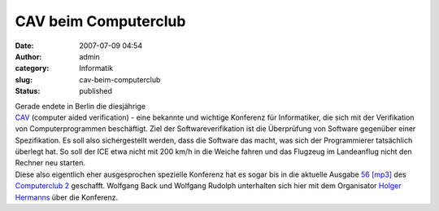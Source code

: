 CAV beim Computerclub
#####################
:date: 2007-07-09 04:54
:author: admin
:category: Informatik
:slug: cav-beim-computerclub
:status: published

| Gerade endete in Berlin die diesjährige
| `CAV <http://cav2007.org/>`__ (computer aided verification) - eine
  bekannte und wichtige Konferenz für Informatiker, die sich mit der
  Verifikation von Computerprogrammen beschäftigt. Ziel der
  Softwareverifikation ist die Überprüfung von Software gegenüber einer
  Spezifikation. Es soll also sichergestellt werden, dass die Software
  das macht, was sich der Programmierer tatsächlich überlegt hat. So
  soll der ICE etwa nicht mit 200 km/h in die Weiche fahren und das
  Flugzeug im Landeanflug nicht den Rechner neu starten.
| Diese also eigentlich eher ausgesprochen spezielle Konferenz hat es
  sogar bis in die aktuelle Ausgabe `56
  [mp3] <http://www.media01-live.de/CC-Zwei-56.mp3>`__ des `Computerclub
  2 <http://www.cczwei.de/>`__ geschafft. Wolfgang Back und Wolfgang
  Rudolph unterhalten sich hier mit dem Organisator `Holger
  Hermanns <http://depend.cs.uni-sb.de/index.php?id=166>`__ über die
  Konferenz.
